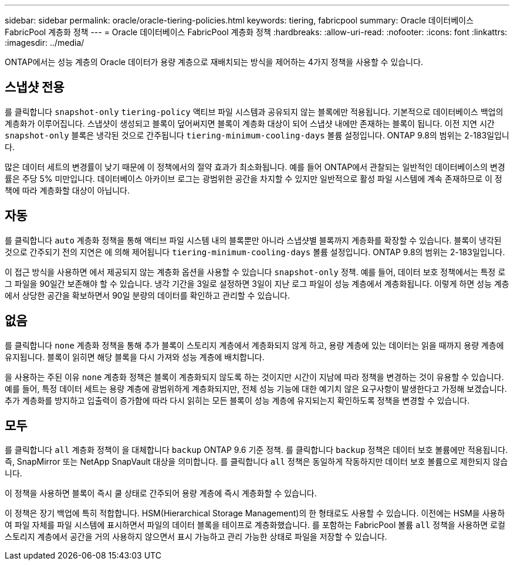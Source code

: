 ---
sidebar: sidebar 
permalink: oracle/oracle-tiering-policies.html 
keywords: tiering, fabricpool 
summary: Oracle 데이터베이스 FabricPool 계층화 정책 
---
= Oracle 데이터베이스 FabricPool 계층화 정책
:hardbreaks:
:allow-uri-read: 
:nofooter: 
:icons: font
:linkattrs: 
:imagesdir: ../media/


[role="lead"]
ONTAP에서는 성능 계층의 Oracle 데이터가 용량 계층으로 재배치되는 방식을 제어하는 4가지 정책을 사용할 수 있습니다.



== 스냅샷 전용

를 클릭합니다 `snapshot-only` `tiering-policy` 액티브 파일 시스템과 공유되지 않는 블록에만 적용됩니다. 기본적으로 데이터베이스 백업의 계층화가 이루어집니다. 스냅샷이 생성되고 블록이 덮어써지면 블록이 계층화 대상이 되어 스냅샷 내에만 존재하는 블록이 됩니다. 이전 지연 시간 `snapshot-only` 블록은 냉각된 것으로 간주됩니다 `tiering-minimum-cooling-days` 볼륨 설정입니다. ONTAP 9.8의 범위는 2-183일입니다.

많은 데이터 세트의 변경률이 낮기 때문에 이 정책에서의 절약 효과가 최소화됩니다. 예를 들어 ONTAP에서 관찰되는 일반적인 데이터베이스의 변경률은 주당 5% 미만입니다. 데이터베이스 아카이브 로그는 광범위한 공간을 차지할 수 있지만 일반적으로 활성 파일 시스템에 계속 존재하므로 이 정책에 따라 계층화할 대상이 아닙니다.



== 자동

를 클릭합니다 `auto` 계층화 정책을 통해 액티브 파일 시스템 내의 블록뿐만 아니라 스냅샷별 블록까지 계층화를 확장할 수 있습니다. 블록이 냉각된 것으로 간주되기 전의 지연은 에 의해 제어됩니다 `tiering-minimum-cooling-days` 볼륨 설정입니다. ONTAP 9.8의 범위는 2-183일입니다.

이 접근 방식을 사용하면 에서 제공되지 않는 계층화 옵션을 사용할 수 있습니다 `snapshot-only` 정책. 예를 들어, 데이터 보호 정책에서는 특정 로그 파일을 90일간 보존해야 할 수 있습니다. 냉각 기간을 3일로 설정하면 3일이 지난 로그 파일이 성능 계층에서 계층화됩니다. 이렇게 하면 성능 계층에서 상당한 공간을 확보하면서 90일 분량의 데이터를 확인하고 관리할 수 있습니다.



== 없음

를 클릭합니다 `none` 계층화 정책을 통해 추가 블록이 스토리지 계층에서 계층화되지 않게 하고, 용량 계층에 있는 데이터는 읽을 때까지 용량 계층에 유지됩니다. 블록이 읽히면 해당 블록을 다시 가져와 성능 계층에 배치합니다.

을 사용하는 주된 이유 `none` 계층화 정책은 블록이 계층화되지 않도록 하는 것이지만 시간이 지남에 따라 정책을 변경하는 것이 유용할 수 있습니다. 예를 들어, 특정 데이터 세트는 용량 계층에 광범위하게 계층화되지만, 전체 성능 기능에 대한 예기치 않은 요구사항이 발생한다고 가정해 보겠습니다. 추가 계층화를 방지하고 입출력이 증가함에 따라 다시 읽히는 모든 블록이 성능 계층에 유지되는지 확인하도록 정책을 변경할 수 있습니다.



== 모두

를 클릭합니다 `all` 계층화 정책이 을 대체합니다 `backup` ONTAP 9.6 기준 정책. 를 클릭합니다 `backup` 정책은 데이터 보호 볼륨에만 적용됩니다. 즉, SnapMirror 또는 NetApp SnapVault 대상을 의미합니다. 를 클릭합니다 `all` 정책은 동일하게 작동하지만 데이터 보호 볼륨으로 제한되지 않습니다.

이 정책을 사용하면 블록이 즉시 쿨 상태로 간주되어 용량 계층에 즉시 계층화할 수 있습니다.

이 정책은 장기 백업에 특히 적합합니다. HSM(Hierarchical Storage Management)의 한 형태로도 사용할 수 있습니다. 이전에는 HSM을 사용하여 파일 자체를 파일 시스템에 표시하면서 파일의 데이터 블록을 테이프로 계층화했습니다. 를 포함하는 FabricPool 볼륨 `all` 정책을 사용하면 로컬 스토리지 계층에서 공간을 거의 사용하지 않으면서 표시 가능하고 관리 가능한 상태로 파일을 저장할 수 있습니다.
